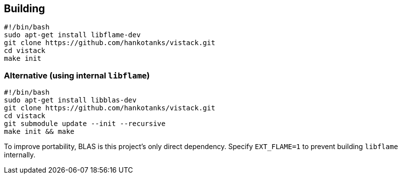 == Building

[source,sh]
----
#!/bin/bash
sudo apt-get install libflame-dev
git clone https://github.com/hankotanks/vistack.git
cd vistack
make init
----

=== Alternative (using internal `libflame`)

[source,sh]
----
#!/bin/bash
sudo apt-get install libblas-dev
git clone https://github.com/hankotanks/vistack.git
cd vistack
git submodule update --init --recursive
make init && make
----

To improve portability, BLAS is this project's only direct dependency. 
Specify `EXT_FLAME=1` to prevent building `libflame` internally.